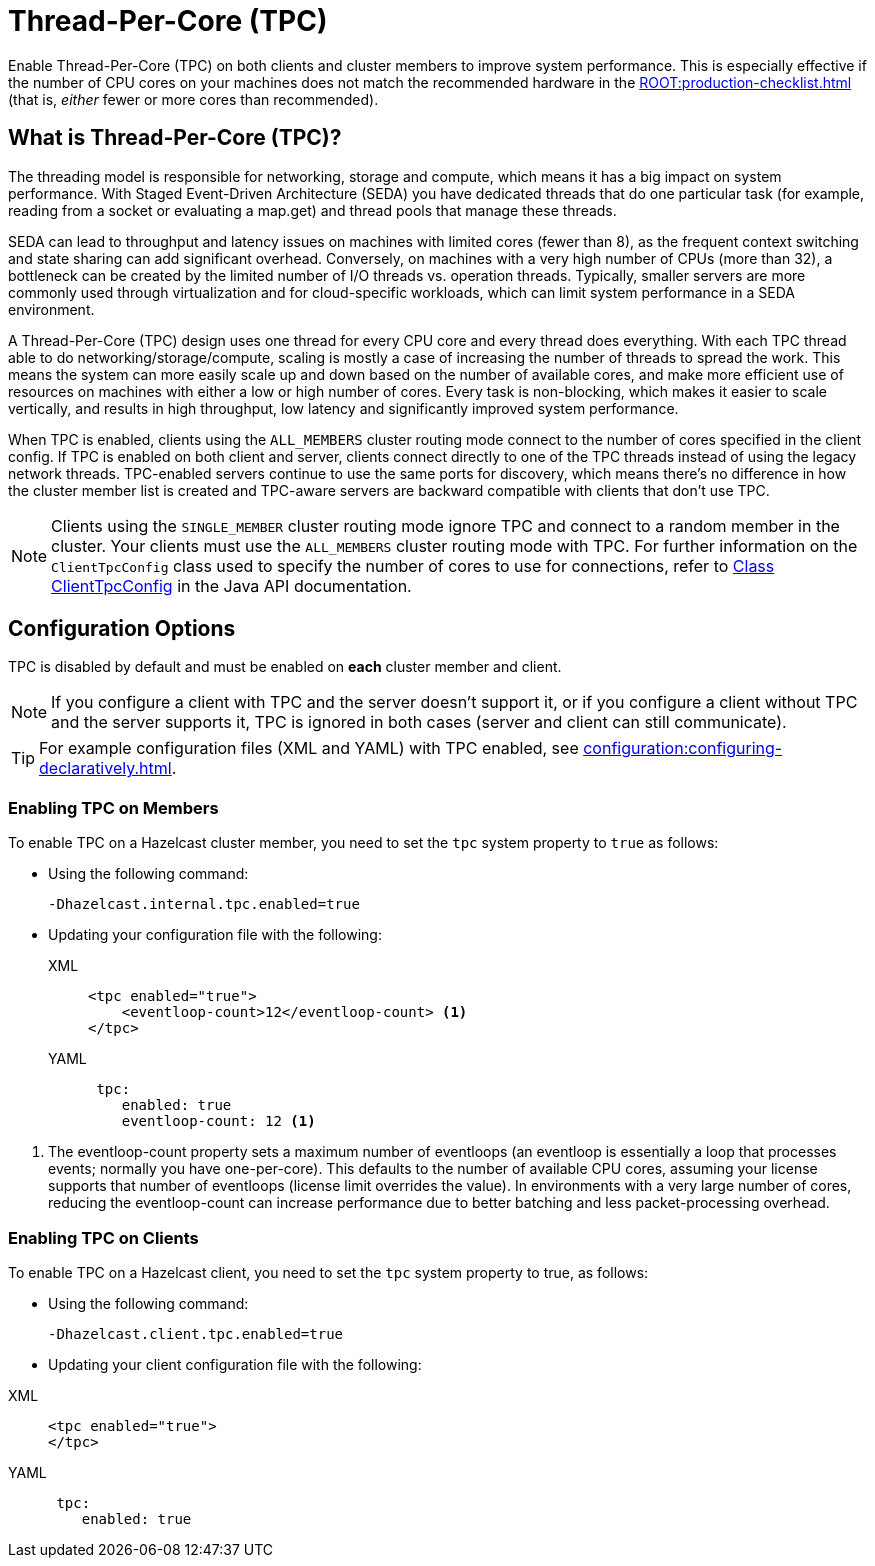 = Thread-Per-Core (TPC)
:description: Find out more about Thread-Per-Core (TPC) and how to enable this feature on clients and cluster members.
:page-enterprise: true

Enable Thread-Per-Core (TPC) on both clients and cluster members to improve system performance. This is especially effective if the number of CPU cores on your machines does not match the recommended hardware in the xref:ROOT:production-checklist.adoc[] (that is, _either_ fewer or more cores than recommended).  

[[tpc-what]]
== What is Thread-Per-Core (TPC)?

The threading model is responsible for networking, storage and compute, which means it has a big impact on system performance. With Staged Event-Driven Architecture (SEDA) you have dedicated threads that do one particular task (for example, reading from a socket or evaluating a map.get) and thread pools that manage these threads.  

SEDA can lead to throughput and latency issues on machines with limited cores (fewer than 8), as the frequent context switching and state sharing can add significant overhead. Conversely, on machines with a very high number of CPUs (more than 32), a bottleneck can be created by the limited number of I/O threads vs. operation threads. Typically, smaller servers are more commonly used through virtualization and for cloud-specific workloads, which can limit system performance in a SEDA environment. 

A Thread-Per-Core (TPC) design uses one thread for every CPU core and every thread does everything. With each TPC thread able to do networking/storage/compute, scaling is mostly a case of increasing the number of threads to spread the work. This means the system can more easily scale up and down based on the number of available cores, and make more efficient use of resources on machines with either a low or high number of cores. Every task is non-blocking, which makes it easier to scale vertically, and results in high throughput, low latency and significantly improved system performance.  

When TPC is enabled, clients using the `ALL_MEMBERS` cluster routing mode connect to the number of cores specified in the client config. If TPC is enabled on both client and server, clients connect directly to one of the TPC threads instead of using the legacy network threads. TPC-enabled servers continue to use the same ports for discovery, which means there's no difference in how the cluster member list is created and TPC-aware servers are backward compatible with clients that don't use TPC.

NOTE: Clients using the `SINGLE_MEMBER` cluster routing mode ignore TPC and connect to a random member in the cluster. Your clients must use the `ALL_MEMBERS` cluster routing mode with TPC. For further information on the `ClientTpcConfig` class used to specify the number of cores to use for connections, refer to https://docs.hazelcast.org/docs/{full-version}/javadoc/com/hazelcast/client/config/ClientTpcConfig.html[Class ClientTpcConfig] in the Java API documentation.

[[tpc-config]]
== Configuration Options

TPC is disabled by default and must be enabled on **each** cluster member and client.  

NOTE: If you configure a client with TPC and the server doesn't support it, or if you configure a client without TPC and the server supports it, TPC is ignored in both cases (server and client can still communicate).

TIP: For example configuration files (XML and YAML) with TPC enabled, see xref:configuration:configuring-declaratively.adoc[].  

=== Enabling TPC on Members

To enable TPC on a Hazelcast cluster member, you need to set the `tpc` system property to `true` as follows:

* Using the following command:
+
```
-Dhazelcast.internal.tpc.enabled=true
```

* Updating your configuration file with the following:
+
[tabs] 
==== 
XML:: 
+ 
-- 
[source,xml]
----
<tpc enabled="true">
    <eventloop-count>12</eventloop-count> <1>
</tpc>
----
--

YAML::
+
[source,yaml]
----
 tpc:
    enabled: true
    eventloop-count: 12 <1>
----
====

<1> The eventloop-count property sets a maximum number of eventloops (an eventloop is essentially a loop that processes events; normally you have one-per-core). This defaults to the number of available CPU cores, assuming your license supports that number of eventloops (license limit overrides the value). In environments with a very large number of cores, reducing the eventloop-count can increase performance due to better batching and less packet-processing overhead.  

=== Enabling TPC on Clients

To enable TPC on a Hazelcast client, you need to set the `tpc` system property to true, as follows:

* Using the following command:  
+
```
-Dhazelcast.client.tpc.enabled=true
```

* Updating your client configuration file with the following:  

[tabs] 
==== 
XML:: 
+ 
-- 
[source,xml]
----
<tpc enabled="true">
</tpc>
----
--

YAML::
+
[source,yaml]
----
 tpc:
    enabled: true
----
====

